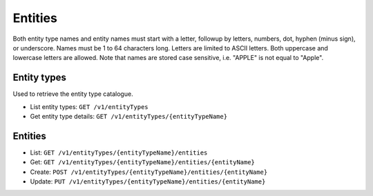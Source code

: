 
Entities
==========================================

Both entity type names and entity names must start with a letter, followup by letters, numbers, dot,
hyphen (minus sign), or underscore. Names must be 1 to 64 characters long. Letters are limited to ASCII
letters. Both uppercase and lowercase letters are allowed. Note that names are stored case sensitive,
i.e. "APPLE" is not equal to "Apple".

Entity types
************

Used to retrieve the entity type catalogue.

* List entity types: ``GET /v1/entityTypes``
* Get entity type details: ``GET /v1/entityTypes/{entityTypeName}``

Entities
********

* List: ``GET /v1/entityTypes/{entityTypeName}/entities``
* Get: ``GET /v1/entityTypes/{entityTypeName}/entities/{entityName}``
* Create:  ``POST /v1/entityTypes/{entityTypeName}/entities/{entityName}``
* Update:  ``PUT /v1/entityTypes/{entityTypeName}/entities/{entityName}``
